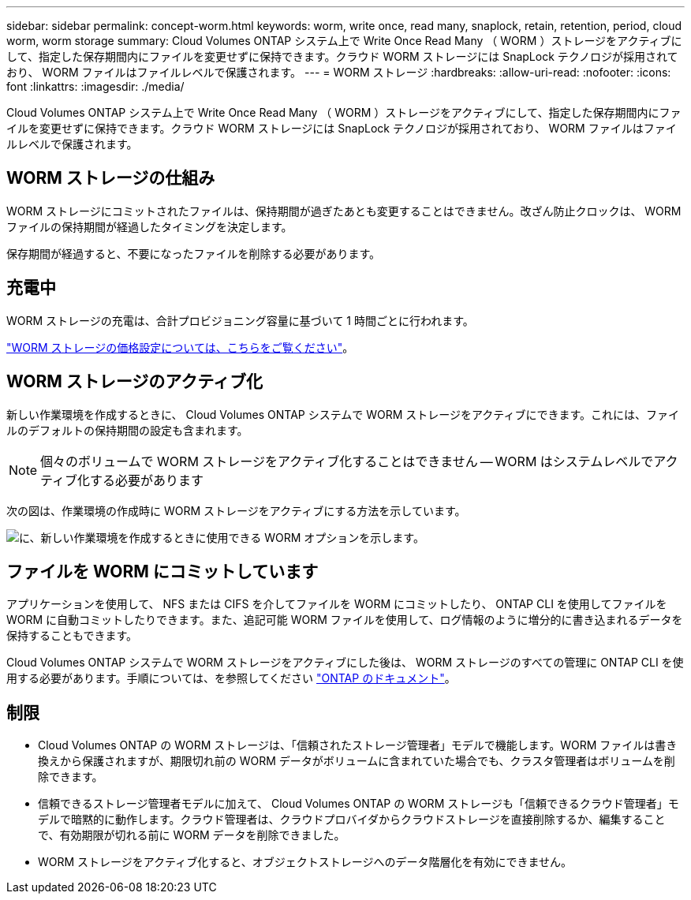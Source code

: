 ---
sidebar: sidebar 
permalink: concept-worm.html 
keywords: worm, write once, read many, snaplock, retain, retention, period, cloud worm, worm storage 
summary: Cloud Volumes ONTAP システム上で Write Once Read Many （ WORM ）ストレージをアクティブにして、指定した保存期間内にファイルを変更せずに保持できます。クラウド WORM ストレージには SnapLock テクノロジが採用されており、 WORM ファイルはファイルレベルで保護されます。 
---
= WORM ストレージ
:hardbreaks:
:allow-uri-read: 
:nofooter: 
:icons: font
:linkattrs: 
:imagesdir: ./media/


[role="lead"]
Cloud Volumes ONTAP システム上で Write Once Read Many （ WORM ）ストレージをアクティブにして、指定した保存期間内にファイルを変更せずに保持できます。クラウド WORM ストレージには SnapLock テクノロジが採用されており、 WORM ファイルはファイルレベルで保護されます。



== WORM ストレージの仕組み

WORM ストレージにコミットされたファイルは、保持期間が過ぎたあとも変更することはできません。改ざん防止クロックは、 WORM ファイルの保持期間が経過したタイミングを決定します。

保存期間が経過すると、不要になったファイルを削除する必要があります。



== 充電中

WORM ストレージの充電は、合計プロビジョニング容量に基づいて 1 時間ごとに行われます。

https://cloud.netapp.com/pricing["WORM ストレージの価格設定については、こちらをご覧ください"^]。



== WORM ストレージのアクティブ化

新しい作業環境を作成するときに、 Cloud Volumes ONTAP システムで WORM ストレージをアクティブにできます。これには、ファイルのデフォルトの保持期間の設定も含まれます。


NOTE: 個々のボリュームで WORM ストレージをアクティブ化することはできません -- WORM はシステムレベルでアクティブ化する必要があります

次の図は、作業環境の作成時に WORM ストレージをアクティブにする方法を示しています。

image:screenshot_enable_worm.png["に、新しい作業環境を作成するときに使用できる WORM オプションを示します。"]



== ファイルを WORM にコミットしています

アプリケーションを使用して、 NFS または CIFS を介してファイルを WORM にコミットしたり、 ONTAP CLI を使用してファイルを WORM に自動コミットしたりできます。また、追記可能 WORM ファイルを使用して、ログ情報のように増分的に書き込まれるデータを保持することもできます。

Cloud Volumes ONTAP システムで WORM ストレージをアクティブにした後は、 WORM ストレージのすべての管理に ONTAP CLI を使用する必要があります。手順については、を参照してください http://docs.netapp.com/ontap-9/topic/com.netapp.doc.pow-arch-con/home.html["ONTAP のドキュメント"^]。



== 制限

* Cloud Volumes ONTAP の WORM ストレージは、「信頼されたストレージ管理者」モデルで機能します。WORM ファイルは書き換えから保護されますが、期限切れ前の WORM データがボリュームに含まれていた場合でも、クラスタ管理者はボリュームを削除できます。
* 信頼できるストレージ管理者モデルに加えて、 Cloud Volumes ONTAP の WORM ストレージも「信頼できるクラウド管理者」モデルで暗黙的に動作します。クラウド管理者は、クラウドプロバイダからクラウドストレージを直接削除するか、編集することで、有効期限が切れる前に WORM データを削除できました。
* WORM ストレージをアクティブ化すると、オブジェクトストレージへのデータ階層化を有効にできません。

